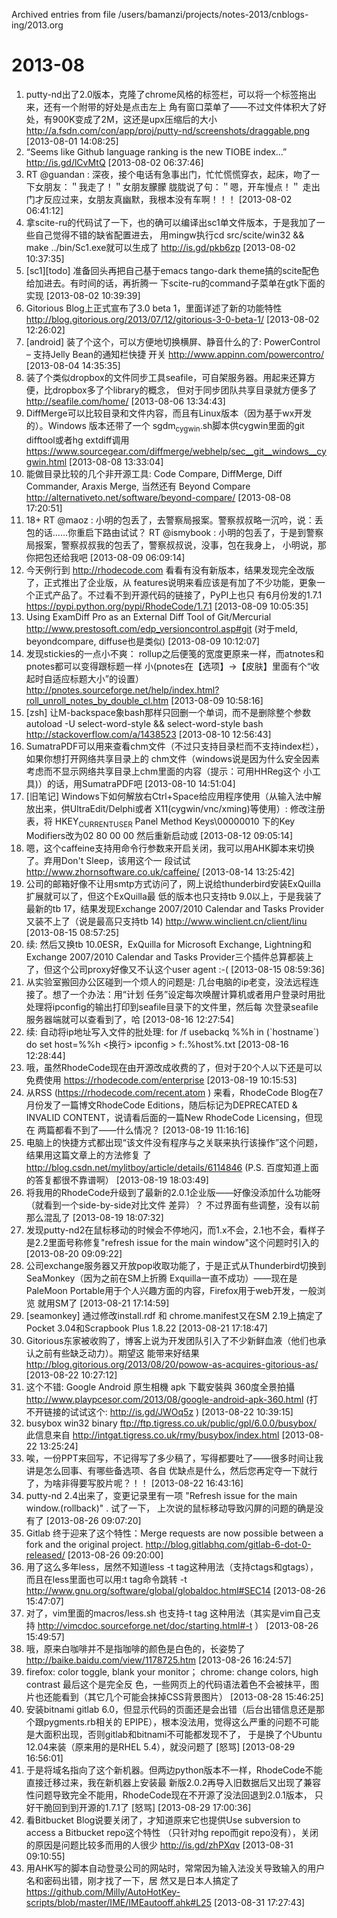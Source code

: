 
Archived entries from file /users/bamanzi/projects/notes-2013/cnblogs-ing/2013.org

* 2013-08
  :PROPERTIES:
  :ARCHIVE_TIME: 2014-01-11 六 14:08
  :ARCHIVE_FILE: ~/projects/notes-2013/cnblogs-ing/2013.org
  :ARCHIVE_CATEGORY: 2013
  :END:
1. putty-nd出了2.0版本，克隆了chrome风格的标签栏，可以将一个标签拖出来，还有一个附带的好处是点击左上
   角有窗口菜单了——不过文件体积大了好处，有900K变成了2M，这还是upx压缩后的大小
   http://a.fsdn.com/con/app/proj/putty-nd/screenshots/draggable.png [2013-08-01 14:08:25]
2. “Seems like Github language ranking is the new TIOBE index…” http://is.gd/lCvMtQ [2013-08-02
   06:37:46]
3. RT @guandan : 深夜，接个电话有急事出门，忙忙慌慌穿衣，起床，吻了一下女朋友：＂我走了！＂女朋友朦朦
   胧胧说了句：＂嗯，开车慢点！＂ 走出门才反应过来，女朋友真幽默，我根本没有车啊！！！ [2013-08-02
   06:41:12]
4. 拿scite-ru的代码试了一下，也的确可以编译出sc1单文件版本，于是我加了一些自己觉得不错的缺省配置进去，
   用mingw执行cd src/scite/win32 && make ../bin/Sc1.exe就可以生成了 http://is.gd/pkb6zp [2013-08-02
   10:37:35]
5. [sc1][todo] 准备回头再把自己基于emacs tango-dark theme搞的scite配色给加进去。有时间的话，再折腾一
   下scite-ru的command子菜单在gtk下面的实现 [2013-08-02 10:39:39]
6. Gitorious Blog上正式宣布了3.0 beta 1，里面详述了新的功能特性
   http://blog.gitorious.org/2013/07/12/gitorious-3-0-beta-1/ [2013-08-02 12:26:02]
7. [android] 装了个这个，可以方便地切换横屏、静音什么的了: PowerControl – 支持Jelly Bean的通知栏快捷
   开关 http://www.appinn.com/powercontro/ [2013-08-04 14:35:35]
8. 装了个类似dropbox的文件同步工具seafile，可自架服务器。用起来还算方便，比dropbox多了个library的概念，
   但对于同步团队共享目录就方便多了 http://seafile.com/home/ [2013-08-06 13:34:43]
9. DiffMerge可以比较目录和文件内容，而且有Linux版本（因为基于wx开发的）。Windows 版本还带了一个
   sgdm_cygwin.sh脚本供cygwin里面的git difftool或者hg extdiff调用
   https://www.sourcegear.com/diffmerge/webhelp/sec__git__windows__cygwin.html [2013-08-08
   13:33:04]
10. 能做目录比较的几个非开源工具: Code Compare, DiffMerge, Diff Commander, Araxis Merge, 当然还有
    Beyond Compare http://alternativeto.net/software/beyond-compare/ [2013-08-08 17:20:51]
11. 18+ RT @maoz : 小明的包丢了，去警察局报案。警察叔叔略一沉吟，说：丢包的话……你重启下路由试试？
    RT @ismybook : 小明的包丢了，于是到警察局报案，警察叔叔我的包丢了，警察叔叔说，没事，包在我身上，
    小明说，那你把包还给我吧 [2013-08-09 06:09:14]
12. 今天例行到 http://rhodecode.com 看看有没有新版本，结果发现完全改版了，正式推出了企业版，从
    features说明来看应该是有加了不少功能，更象一个正式产品了。不过看不到开源代码的链接了，PyPI上也只
    有6月份发的1.7.1 https://pypi.python.org/pypi/RhodeCode/1.7.1 [2013-08-09 10:05:35]
13. Using ExamDiff Pro as an External Diff Tool of Git/Mercurial
    http://www.prestosoft.com/edp_versioncontrol.asp#git (对于meld, beyondcompare, diffuse也是类似)
    [2013-08-09 10:12:07]
14. 发现stickies的一点小不爽： rollup之后便笺的宽度更原来一样，而atnotes和pnotes都可以变得跟标题一样
    小(pnotes在【选项】->【皮肤】里面有个“收起时自适应标题大小”的设置）
    http://pnotes.sourceforge.net/help/index.html?roll_unroll_notes_by_double_cl.htm [2013-08-09
    10:58:16]
15. [zsh] 让M-backspace象bash那样只回删一个单词，而不是删除整个参数 autoload -U select-word-style &&
    select-word-style bash http://stackoverflow.com/a/1438523 [2013-08-10 12:56:43]
16. SumatraPDF可以用来查看chm文件（不过只支持目录栏而不支持index栏），如果你想打开网络共享目录上的
    chm文件（windows说是因为什么安全因素考虑而不显示网络共享目录上chm里面的内容（提示：可用HHReg这个
    小工具)）的话，用SumatraPDF吧 [2013-08-10 14:51:04]
17. [旧笔记] Windows下如何解放右Ctrl+Space给应用程序使用（从输入法中解放出来，供UltraEdit/Delphi或者
    X11(cygwin/vnc/xming)等使用）: 修改注册表，将 HKEY_CURRENT_USER\Control Panel\Input Method\Hot
    Keys\00000010 下的Key Modifiers改为02 80 00 00 然后重新启动或 [2013-08-12 09:05:14]
18. 嗯，这个caffeine支持用命令行参数来开启关闭，我可以用AHK脚本来切换了。弃用Don't Sleep，该用这个一
    段试试 http://www.zhornsoftware.co.uk/caffeine/ [2013-08-14 13:25:42]
19. 公司的邮箱好像不让用smtp方式访问了，网上说给thunderbird安装ExQuilla扩展就可以了，但这个ExQuilla最
    低的版本也只支持tb 9.0以上，于是我装了最新的tb 17，结果发现Exchange 2007/2010 Calendar and Tasks
    Provider又装不上了（说是最高只支持tb 14) http://www.winclient.cn/client/linu [2013-08-15
    08:57:25]
20. 续: 然后又换tb 10.0ESR，ExQuilla for Microsoft Exchange, Lightning和Exchange 2007/2010 Calendar
    and Tasks Provider三个插件总算都装上了，但这个公司proxy好像又不认这个user agent :-( [2013-08-15
    08:59:36]
21. 从实验室搬回办公区碰到一个烦人的问题是: 几台电脑的ip老变，没法远程连接了。想了一个办法：用“计划
    任务”设定每次唤醒计算机或者用户登录时用批处理将ipconfig的输出打印到seafile目录下的文件里，然后每
    次登录seafile服务器端就可以查看到了，哈 [2013-08-16 12:27:54]
22. 续: 自动将ip地址写入文件的批处理: for /f usebackq %%h in (`hostname`) do set host=%%h <换行>
    ipconfig > f:\seafile\main\ipconfig.%host%.txt [2013-08-16 12:28:44]
23. 哦，虽然RhodeCode现在由开源改成收费的了，但对于20个人以下还是可以免费使用
    https://rhodecode.com/enterprise [2013-08-19 10:15:53]
24. 从RSS (https://rhodecode.com/recent.atom ) 来看，RhodeCode Blog在7月份发了一篇博文RhodeCode
    Editions，随后标记为DEPRECATED & INVALID CONTENT，说请看后面的一篇New RhodeCode Licensing，但现在
    两篇都看不到了——什么情况？ [2013-08-19 11:16:16]
25. 电脑上的快捷方式都出现“该文件没有程序与之关联来执行该操作”这个问题，结果用这篇文章上的方法修复
    了 http://blog.csdn.net/mylitboy/article/details/6114846 (P.S. 百度知道上面的答复都很不靠谱啊）
    [2013-08-19 18:03:49]
26. 将我用的RhodeCode升级到了最新的2.0.1企业版——好像没添加什么功能呀（就看到一个side-by-side对比文件
    差异）？ 不过界面有些调整，没有以前那么混乱了 [2013-08-19 18:07:32]
27. 发现putty-nd2在鼠标移动的时候会不停地闪，而1.x不会，2.1也不会，看样子是2.2里面号称修复"refresh
    issue for the main window"这个问题时引入的 [2013-08-20 09:09:22]
28. 公司exchange服务器又开放pop收取功能了，于是正式从Thunderbird切换到SeaMonkey（因为之前在SM上折腾
    Exquilla一直不成功）——现在是PaleMoon Portable用于个人兴趣方面的内容，Firefox用于web开发，一般浏览
    就用SM了 [2013-08-21 17:14:59]
29. [seamonkey] 通过修改install.rdf 和 chrome.manifest又在SM 2.19上搞定了Pocket 3.04和Scrapbook Plus
    1.8.22 [2013-08-21 17:18:47]
30. Gitorious东家被收购了，博客上说为开发团队引入了不少新鲜血液（他们也承认之前有些缺乏动力）。期望这
    能带来好结果 http://blog.gitorious.org/2013/08/20/powow-as-acquires-gitorious-as/ [2013-08-22
    10:27:12]
31. 这个不错: Google Android 原生相機 apk 下載安裝與 360度全景拍攝
    http://www.playpcesor.com/2013/08/google-android-apk-360.html (打不开链接的试试这个:
    http://is.gd/JWOq5z ) [2013-08-22 10:39:15]
32. busybox win32 binary ftp://ftp.tigress.co.uk/public/gpl/6.0.0/busybox/ 此信息来自
    http://intgat.tigress.co.uk/rmy/busybox/index.html [2013-08-22 13:25:24]
33. 唉，一份PPT来回写，不记得写了多少稿了，写得都要吐了——很多时间让我讲是怎么回事、有哪些备选项、各自
    优缺点是什么，然后您再定夺一下就行了，为啥非得要写胶片呢？！！ [2013-08-22 16:43:16]
34. putty-nd 2.4出来了，变更记录里有一项 "Refresh issue for the main window.(rollback)" . 试了一下，
    上次说的鼠标移动导致闪屏的问题的确是没有了 [2013-08-26 09:07:20]
35. Gitlab 终于迎来了这个特性：Merge requests are now possible between a fork and the original
    project.  http://blog.gitlabhq.com/gitlab-6-dot-0-released/ [2013-08-26 09:20:00]
36. 用了这么多年less，居然不知道less -t tag这种用法（支持ctags和gtags），而且在less里面也可以用:t
    tag命令跳转 -t http://www.gnu.org/software/global/globaldoc.html#SEC14 [2013-08-26 15:47:07]
37. 对了，vim里面的macros/less.sh 也支持-t tag 这种用法（其实是vim自己支持
    http://vimcdoc.sourceforge.net/doc/starting.html#-t ） [2013-08-26 15:49:57]
38. 哦，原来白咖啡并不是指咖啡的颜色是白色的，长姿势了 http://baike.baidu.com/view/1178725.htm
    [2013-08-26 16:24:57]
39. firefox: color toggle, blank your monitor； chrome: change colors, high contrast 最后这个是完全反
    色，一些网页上的代码语法着色不会被抹平，图片也还能看到（其它几个可能会抹掉CSS背景图片）
    [2013-08-28 15:46:25]
40. 安装bitnami gitlab 6.0，但显示代码的页面还是会出错（后台出错信息还是那个跟pygments.rb相关的
    EPIPE），根本没法用，觉得这么严重的问题不可能是大面积出现，否则gitlab和bitnami不可能都发现不了，
    于是换了个Ubuntu 12.04来装（原来用的是RHEL 5.4），就没问题了 [怒骂] [2013-08-29 16:56:01]
41. 于是将域名指向了这个新机器。但两边python版本不一样，RhodeCode不能直接迁移过来，我在新机器上安装最
    新版2.0.2再导入旧数据后又出现了兼容性问题导致完全不能用，RhodeCode现在不开源了没法回退到2.0.1版本，
    只好干脆回到到开源的1.7.1了 [怒骂] [2013-08-29 17:00:36]
42. 看Bitbucket Blog说要关闭了，才知道原来它也提供Use subversion to access a Bitbucket repo这个特性
    （只针对hg repo而git repo没有），关闭的原因是问题比较多而用的人很少 http://is.gd/zhPXqv
    [2013-08-31 09:10:55]
43. 用AHK写的脚本自动登录公司的网站时，常常因为输入法没关导致输入的用户名和密码出错，刚才找了一下，居
    然又是日本人搞定了
    https://github.com/Milly/AutoHotKey-scripts/blob/master/IME/IMEautooff.ahk#L25 [2013-08-31
    17:27:43]


